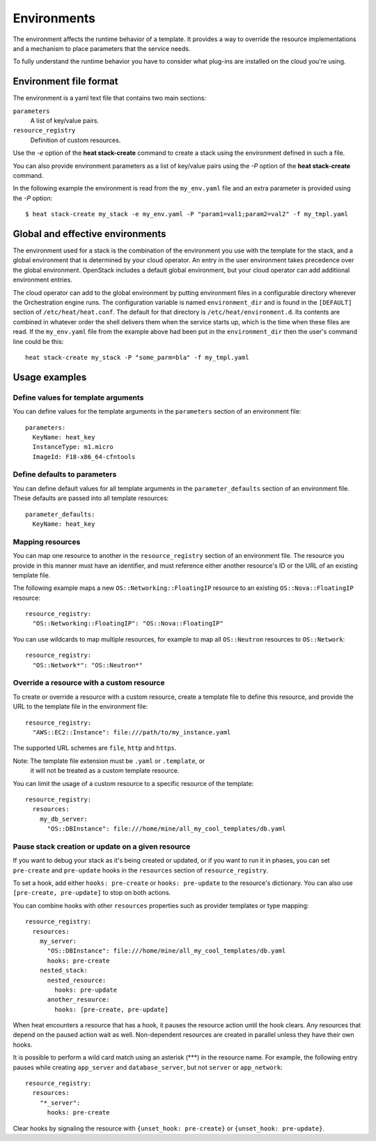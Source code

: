.. _environments:


Environments
============

The environment affects the runtime behavior of a template. It
provides a way to override the resource implementations and a
mechanism to place parameters that the service needs.

To fully understand the runtime behavior you have to consider what
plug-ins are installed on the cloud you're using.


Environment file format
-----------------------

The environment is a yaml text file that contains two main sections:

``parameters``
   A list of key/value pairs.

``resource_registry``
   Definition of custom resources.

Use the *-e* option of the **heat stack-create** command to create a
stack using the environment defined in such a file.

You can also provide environment parameters as a list of key/value
pairs using the *-P* option of the **heat stack-create** command.

In the following example the environment is read from the
``my_env.yaml`` file and an extra parameter is provided using the *-P*
option:

::

   $ heat stack-create my_stack -e my_env.yaml -P "param1=val1;param2=val2" -f my_tmpl.yaml


Global and effective environments
---------------------------------

The environment used for a stack is the combination of the environment
you use with the template for the stack, and a global environment that
is determined by your cloud operator. An entry in the user environment
takes precedence over the global environment. OpenStack includes a
default global environment, but your cloud operator can add additional
environment entries.

The cloud operator can add to the global environment by putting
environment files in a configurable directory wherever the
Orchestration engine runs. The configuration variable is named
``environment_dir`` and is found in the ``[DEFAULT]`` section of
``/etc/heat/heat.conf``. The default for that directory is
``/etc/heat/environment.d``. Its contents are combined in whatever
order the shell delivers them when the service starts up, which is the
time when these files are read. If the ``my_env.yaml`` file from the
example above had been put in the ``environment_dir`` then the user's
command line could be this:

::

   heat stack-create my_stack -P "some_parm=bla" -f my_tmpl.yaml


Usage examples
--------------


Define values for template arguments
^^^^^^^^^^^^^^^^^^^^^^^^^^^^^^^^^^^^

You can define values for the template arguments in the ``parameters``
section of an environment file:

::

   parameters:
     KeyName: heat_key
     InstanceType: m1.micro
     ImageId: F18-x86_64-cfntools


Define defaults to parameters
^^^^^^^^^^^^^^^^^^^^^^^^^^^^^

You can define default values for all template arguments in the
``parameter_defaults`` section of an environment file. These defaults
are passed into all template resources:

::

   parameter_defaults:
     KeyName: heat_key


Mapping resources
^^^^^^^^^^^^^^^^^

You can map one resource to another in the ``resource_registry``
section of an environment file. The resource you provide in this
manner must have an identifier, and must reference either another
resource's ID or the URL of an existing template file.

The following example maps a new ``OS::Networking::FloatingIP``
resource to an existing ``OS::Nova::FloatingIP`` resource:

::

   resource_registry:
     "OS::Networking::FloatingIP": "OS::Nova::FloatingIP"

You can use wildcards to map multiple resources, for example to map
all ``OS::Neutron`` resources to ``OS::Network``:

::

   resource_registry:
     "OS::Network*": "OS::Neutron*"


Override a resource with a custom resource
^^^^^^^^^^^^^^^^^^^^^^^^^^^^^^^^^^^^^^^^^^

To create or override a resource with a custom resource, create a
template file to define this resource, and provide the URL to the
template file in the environment file:

::

   resource_registry:
     "AWS::EC2::Instance": file:///path/to/my_instance.yaml

The supported URL schemes are ``file``, ``http`` and ``https``.

Note: The template file extension must be ``.yaml`` or ``.template``, or
  it will not be treated as a custom template resource.

You can limit the usage of a custom resource to a specific resource of
the template:

::

   resource_registry:
     resources:
       my_db_server:
         "OS::DBInstance": file:///home/mine/all_my_cool_templates/db.yaml


Pause stack creation or update on a given resource
^^^^^^^^^^^^^^^^^^^^^^^^^^^^^^^^^^^^^^^^^^^^^^^^^^

If you want to debug your stack as it's being created or updated, or
if you want to run it in phases, you can set ``pre-create`` and
``pre-update`` hooks in the ``resources`` section of
``resource_registry``.

To set a hook, add either ``hooks: pre-create`` or ``hooks:
pre-update`` to the resource's dictionary. You can also use
``[pre-create, pre-update]`` to stop on both actions.

You can combine hooks with other ``resources`` properties such as
provider templates or type mapping:

::

   resource_registry:
     resources:
       my_server:
         "OS::DBInstance": file:///home/mine/all_my_cool_templates/db.yaml
         hooks: pre-create
       nested_stack:
         nested_resource:
           hooks: pre-update
         another_resource:
           hooks: [pre-create, pre-update]

When heat encounters a resource that has a hook, it pauses the
resource action until the hook clears. Any resources that depend on
the paused action wait as well. Non-dependent resources are created in
parallel unless they have their own hooks.

It is possible to perform a wild card match using an asterisk (***) in
the resource name. For example, the following entry pauses while
creating ``app_server`` and ``database_server``, but not ``server`` or
``app_network``:

::

   resource_registry:
     resources:
       "*_server":
         hooks: pre-create

Clear hooks by signaling the resource with ``{unset_hook:
pre-create}`` or ``{unset_hook: pre-update}``.
